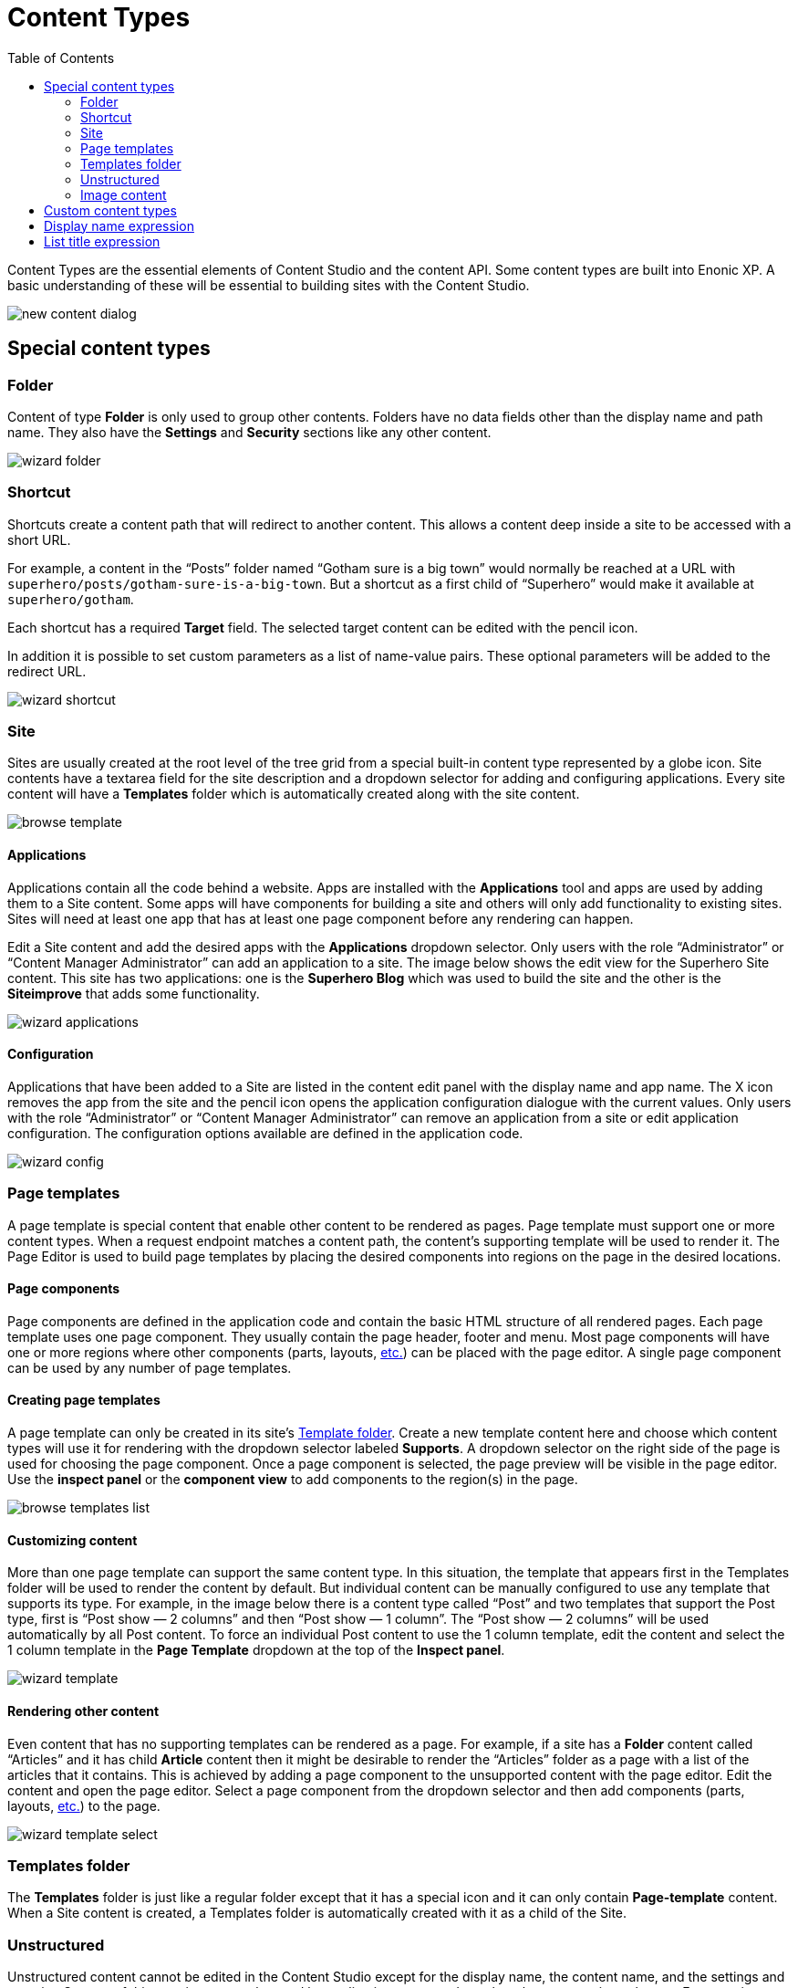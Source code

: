 = Content Types
:toc: right
:imagesdir: content-types/images
:y: icon:check[role="green"]
:n: icon:times[role="red"]

Content Types are the essential elements of Content Studio and the content API. Some content types are built into Enonic XP. A basic understanding of these will be essential to building sites with the Content Studio.

image::new-content-dialog.png[]

== Special content types

=== Folder

Content of type *Folder* is only used to group other contents. Folders have no data fields other than the display name and path name. They also have the *Settings* and *Security* sections like any other content.

image::wizard-folder.png[]


=== Shortcut

Shortcuts create a content path that will redirect to another content. This allows a content deep inside a site to be accessed with a short URL.

For example, a content in the “Posts” folder named “Gotham sure is a big town” would normally be reached at a URL with `superhero/posts/gotham-sure-is-a-big-town`. But a shortcut as a first child of “Superhero” would make it available at `superhero/gotham`.

Each shortcut has a required *Target* field. The selected target content can be edited with the pencil icon.

In addition it is possible to set custom parameters as a list of name-value pairs. These optional parameters will be added to the redirect URL.

image::wizard-shortcut.png[]


=== Site

Sites are usually created at the root level of the tree grid from a special built-in content type represented by a globe icon. Site contents have a textarea field for the site description and a dropdown selector for adding and configuring applications. Every site content will have a *Templates* folder which is automatically created along with the site content.

image::browse-template.png[]


==== Applications

Applications contain all the code behind a website. Apps are installed with the *Applications* tool and apps are used by adding them to a Site content. Some apps will have components for building a site and others will only add functionality to existing sites. Sites will need at least one app that has at least one page component before any rendering can happen.

Edit a Site content and add the desired apps with the *Applications* dropdown selector. Only users with the role “Administrator” or “Content Manager Administrator” can add an application to a site. The image below shows the edit view for the Superhero Site content. This site has two applications: one is the *Superhero Blog* which was used to build the site and the other is the *Siteimprove* that adds some functionality.

image::wizard-applications.png[]


==== Configuration

Applications that have been added to a Site are listed in the content edit panel with the display name and app name. The X icon removes the app from the site and the pencil icon opens the application configuration dialogue with the current values. Only users with the role “Administrator” or “Content Manager Administrator” can remove an application from a site or edit application configuration. The configuration options available are defined in the application code.

image::wizard-config.png[]


=== Page templates

A page template is special content that enable other content to be rendered as pages. Page template must support one or more content types. When a request endpoint matches a content path, the content’s supporting template will be used to render it. The Page Editor is used to build page templates by placing the desired components into regions on the page in the desired locations.


==== Page components

Page components are defined in the application code and contain the basic HTML structure of all rendered pages. Each page template uses one page component. They usually contain the page header, footer and menu. Most page components will have one or more regions where other components (parts, layouts, <<editor/component-types#,etc.>>) can be placed with the page editor. A single page component can be used by any number of page templates.


==== Creating page templates

A page template can only be created in its site’s <<#_templates-folder,Template folder>>. Create a new template content here and choose which content types will use it for rendering with the dropdown selector labeled *Supports*. A dropdown selector on the right side of the page is used for choosing the page component. Once a page component is selected, the page preview will be visible in the page editor. Use the *inspect panel* or the *component view* to add components to the region(s) in the page.

image::browse-templates-list.png[]


==== Customizing content
 
More than one page template can support the same content type. In this situation, the template that appears first in the Templates folder will be used to render the content by default. But individual content can be manually configured to use any template that supports its type. For example, in the image below there is a content type called “Post” and two templates that support the Post type, first is “Post show — 2 columns” and then “Post show — 1 column”. The “Post show — 2 columns” will be used automatically by all Post content. To force an individual Post content to use the 1 column template, edit the content and select the 1 column template in the *Page Template* dropdown at the top of the *Inspect panel*.

image::wizard-template.png[]


==== Rendering other content

Even content that has no supporting templates can be rendered as a page. For example, if a site has a *Folder* content called “Articles” and it has child *Article* content then it might be desirable to render the “Articles” folder as a page with a list of the articles that it contains. This is achieved by adding a page component to the unsupported content with the page editor. Edit the content and open the page editor. Select a page component from the dropdown selector and then add components (parts, layouts, <<editor/component-types#,etc.>>) to the page.

image::wizard-template-select.png[]


=== Templates folder

The *Templates* folder is just like a regular folder except that it has a special icon and it can only contain *Page-template* content. When a Site content is created, a Templates folder is automatically created with it as a child of the Site.


=== Unstructured

Unstructured content cannot be edited in the Content Studio except for the display name, the content name, and the settings and security. Content of this type is meant to be used by applications to store data when the structure is not known. Form entries are often stored as unstructured content to avoid the need to create a custom content type for each form on a site. The stored data cannot be viewed in the Content Studio without a custom page component or page template that supports the Unstructured content type.


=== Image content

An image content is created when an image file is uploaded. Storing images as content allows them to be indexed for searches and have the same language and security settings as other content. Image content items have fields for Caption, Artist, Copyright, Tags and Text. Image content also has fields that are automatically filled in with any Exif data the image file contains. The image file itself can be swapped out with the upload button or by dragging a file onto the image. Images can be cropped and a focal point can be added in the editor.


==== Cropping

Clicking the crop icon (above the image) will darken the page outside of the image preview and the editing tools. The zoom slider will make the preview larger and parts of the image will extend into the dark regions of the page. The image can be moved by clicking and dragging it around. The aspect ratio can be changed by clicking and dragging the circle (arrows icon) at the bottom of the picture. Make the necessary adjustments so that the part of the picture you want to keep is within the highlighted area. The *Apply* button will restore the page to normal edit mode.

image::image-crop.png[]


==== Focal point

Images can be displayed on a web page with a different aspect ratio than the original. When this happens, the top and bottom or the left and right edges of the picture will be automatically cropped. This can cause the subject of the image to be lost. For example, the heads of people in a portrait image could be cut off when the image is rendered with a landscape ratio. Setting a focal point on an image ensures that the subject will always be in the picture, no matter the ratio used to render it.

Click the focal point icon. A red circle appears in the center of the image preview. Click on the part of the picture that you want to always keep in frame and then click the Apply button. Once a focal point is set, its location will be marked with a red circle when the content is in edit mode.

image::image-focal-point-1.png[]

In the image above, the original picture has a tall aspect ratio. No focal point is set.

image::image-focal-point-2.png[]

Setting the focal point.

image::image-focal-point-3.png[]

The crown of the tree remains in frame with the focal point set.

NOTE: More information on built-in content types can be found https://developer.enonic.com/docs/xp/stable/cms/content-types#built_in_content_types[here]


== Custom content types

Custom content type can be built by implementing a content type schema as described https://developer.enonic.com/docs/xp/stable/cms/content-types#form_definition[here].
In addition to the fields described on that page, content type schema supports optional `config` object with additional configuration of
content type behaviour in Content Studio.

[source,xml]
----
<content-type>
  <display-name>Person</display-name>
  <super-type>base:structured</super-type>
  <form>
    <input name="firstName" type="TextLine">
      <label>First Name</label>
    </input>
    <input name="lastName" type="TextLine">
      <label>Last Name</label>
    </input>
    <input name="city" type="TextLine">
      <label>City</label>
    </input>
  </form>
  <config> // <1>
    <allow-new-content>false</allow-new-content> // <2>
  </config>
</content-type>
----
<1> *config* Optional object that defines content type behaviour in the Content Studio.
<2> *allow-new-content* (default: `true`) When set to `false`, removes the content type from the "New Content" modal dialog.
Existing content items of this type will not be affected. New content of this type can still be created via
https://developer.enonic.com/docs/xp/stable/api/lib-content[Content API].

== Display name expression

It's possible to auto-generate display name based on values from the form fields by using ES6 template literals.
In the example below, the display name will consist of the values from the `firstName` and `lastName` fields, separated by a space.

NOTE: Only simple input types may be used as variables, so input types like HtmlArea or CheckBox are not supported. Additionally, if an input allows multiple occurrences, only the first occurrence will be used in the generated display name.

[source,xml]
----
<content-type>
  <display-name>Person</display-name>
  <display-name-expression>${firstName} ${lastName}</display-name-expression> // <1>
  <form>
    <input name="firstName" type="TextLine">
      <label>First Name</label>
    </input>
    <input name="lastName" type="TextLine">
      <label>Last Name</label>
    </input>
  </form>
</content-type>
----

== List title expression

This config is similar to <<#_display_name_expression, display-name-expression>> but used for displaying a composite content
title in the Content Studio's Content Browser. For example, by defining an expression like in the example below you can combine three field values
with some static text.

[source,xml]
----
<content-type>
  <display-name>Person</display-name>
  <super-type>base:structured</super-type>
  <form>
    <input name="firstName" type="TextLine">
      <label>First Name</label>
    </input>
    <input name="lastName" type="TextLine">
      <label>Last Name</label>
    </input>
    <input name="city" type="TextLine">
      <label>City</label>
    </input>
  </form>
  <config>
    <list-title-expression>${data.firstName} ${data.lastName} from ${data.city}</list-title-expression>
  </config>
</content-type>
----

image::list-title-expression.png[List title expression]
